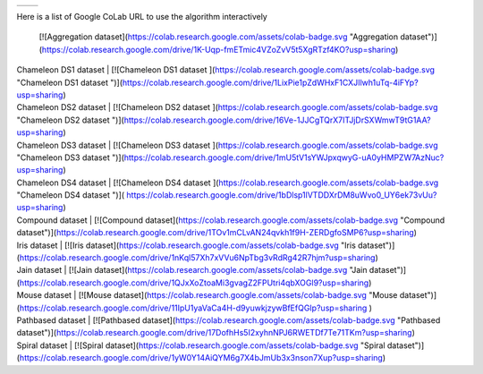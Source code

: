 .. |logo1| image:: https://colab.research.google.com/assets/colab-badge.svg
   :target: #colab
   :alt: Launch example notebooks in Colaboratory, Google Research
.. |logo2| image:: https://colab.research.google.com/assets/colab-badge.svg
   :target: #colab
   :alt: Launch example notebooks in Colaboratory, Google Research

+---------+---------+
| |logo1| | |logo2| |
+---------+---------+

Here is a list of Google CoLab URL to use the algorithm interactively

+-----------------------+--------------------------------------------------------+
| Dataset               | CoLab URL                                              |
+=======================+========================================================+
| Aggregation dataset   |.. image:: https://colab.research.google.com/assets/colab-badge.svg
|                       |    :target: #colab
|                       |     :alt: Launch example notebooks in Colaboratory, Google Research                                                |
+-----------------------+--------------------------------------------------------+


 [![Aggregation dataset](https://colab.research.google.com/assets/colab-badge.svg "Aggregation dataset")](https://colab.research.google.com/drive/1K-Uqp-fmETmic4VZoZvV5t5XgRTzf4KO?usp=sharing)




| Chameleon DS1 dataset | [![Chameleon DS1 dataset ](https://colab.research.google.com/assets/colab-badge.svg "Chameleon DS1 dataset ")](https://colab.research.google.com/drive/1LixPie1pZdWHxF1CXJIlwh1uTq-4iFYp?usp=sharing)
| Chameleon DS2 dataset | [![Chameleon DS2 dataset ](https://colab.research.google.com/assets/colab-badge.svg "Chameleon DS2 dataset ")](https://colab.research.google.com/drive/16Ve-1JJCgTQrX7ITJjDrSXWmwT9tG1AA?usp=sharing)
| Chameleon DS3 dataset | [![Chameleon DS3 dataset ](https://colab.research.google.com/assets/colab-badge.svg "Chameleon DS3 dataset ")](https://colab.research.google.com/drive/1mU5tV1sYWJpxqwyG-uA0yHMPZW7AzNuc?usp=sharing)
| Chameleon DS4 dataset | [![Chameleon DS4 dataset ](https://colab.research.google.com/assets/colab-badge.svg "Chameleon DS4 dataset ")]( https://colab.research.google.com/drive/1bDlsp1lVTDDXrDM8uWvo0_UY6ek73vUu?usp=sharing)
| Compound dataset | [![Compound dataset](https://colab.research.google.com/assets/colab-badge.svg "Compound dataset")](https://colab.research.google.com/drive/1TOv1mCLvAN24qvkh1f9H-ZERDgfoSMP6?usp=sharing)
| Iris dataset | [![Iris dataset](https://colab.research.google.com/assets/colab-badge.svg "Iris dataset")](https://colab.research.google.com/drive/1nKql57Xh7xVVu6NpTbg3vRdRg42R7hjm?usp=sharing)
| Jain dataset | [![Jain dataset](https://colab.research.google.com/assets/colab-badge.svg "Jain dataset")](https://colab.research.google.com/drive/1QJxXoZtoaMi3gvagZ2FPUtri4qbXOGl9?usp=sharing)
| Mouse dataset | [![Mouse dataset](https://colab.research.google.com/assets/colab-badge.svg "Mouse dataset")](https://colab.research.google.com/drive/11IpU1yaVaCa4H-d9yuwkjzywBfEfQGIp?usp=sharing )
| Pathbased dataset | [![Pathbased dataset](https://colab.research.google.com/assets/colab-badge.svg "Pathbased dataset")](https://colab.research.google.com/drive/17DofhHs5I2xyhnNPJ6RWETDf7Te71TKm?usp=sharing)
| Spiral dataset | [![Spiral dataset](https://colab.research.google.com/assets/colab-badge.svg "Spiral dataset")](https://colab.research.google.com/drive/1yW0Y14AiQYM6g7X4bJmUb3x3nson7Xup?usp=sharing)

